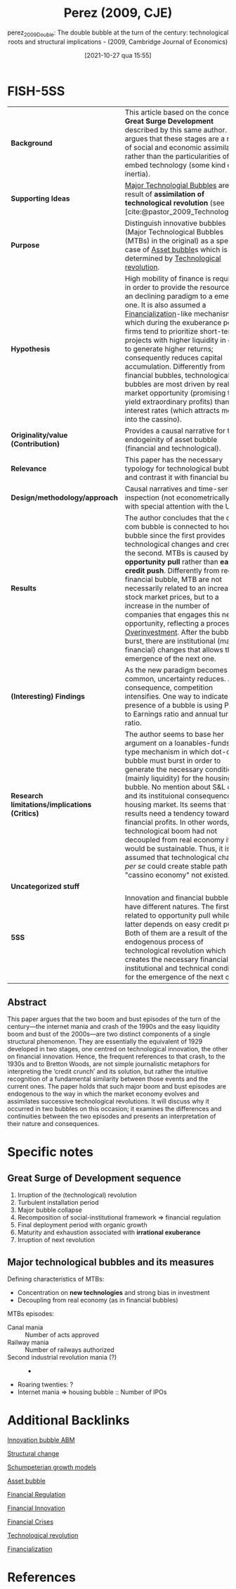 #+title:      Perez (2009, CJE)
#+date:       [2021-10-27 qua 15:55]
#+filetags:   :bib:
#+SUBTITLE: perez_2009_Double: The double bubble at the turn of the century: technological roots and structural implications - (2009, Cambridge Journal of Economics)
#+OPTIONS: num:nil ^:{} toc:nil
#+BIBLIOGRAPHY: ~/Org/zotero_refs.bib
#+cite_export: csl apa.csl
#+identifier: 20211027T155517

* FISH-5SS

|---------------------------------------------+---------------------------------------------------------------------------------------------------------------------------------------------------------------------------------------------------------------------------------------------------------------------------------------------------------------------------------------------------------------------------------------------------------------------------------------------------------------------------------------------------------------------------------------------------------------------------------------------|
| <40>                                        | <50>                                                                                                                                                                                                                                                                                                                                                                                                                                                                                                                                                                                        |
| *Background*                                  | This article based on the concept of *Great Surge Development* described by this same author. She argues that these stages are a result of social and economic assimilation rather than the particularities of the embed technology (some kind of inertia).                                                                                                                                                                                                                                                                                                                                   |
| *Supporting Ideas*                            | [[denote:20240708T151101][Major Technologial Bubbles]]  are a result of *assimilation of technological revolution* (see [cite:@pastor_2009_Technological]).                                                                                                                                                                                                                                                                                                                                                                                                                                                               |
| *Purpose*                                     | Distinguish innovative bubbles (Major Technological Bubbles (MTBs) in the original) as a special case of [[id:d6f6bc83-b082-492a-8776-689614359fb6][Asset bubble]]s which is determined by [[id:abfc5875-3c94-4556-a396-ff75507eac1f][Technological revolution]].                                                                                                                                                                                                                                                                                                                                                                                                                     |
| *Hypothesis*                                  | High mobility of finance is required in order to provide the resources of an declining paradigm to a emerging one. It is also assumed a [[denote:20240708T151322][Financialization]]-like mechanism in which during the exuberance period, firms tend to prioritize short-term projects with higher liquidity in order to generate higher returns; consequently reduces capital accumulation. Differently from financial bubbles, technological bubbles are most driven by real market opportunity (promising to yield extraordinary profits) than low interest rates (which attracts money into the cassino).          |
| *Originality/value (Contribution)*            | Provides a causal narrative for the endogeinity of asset bubble (financial and technological).                                                                                                                                                                                                                                                                                                                                                                                                                                                                                              |
| *Relevance*                                   | This paper has the necessary typology for technological bubble and contrast it with financial bubble.                                                                                                                                                                                                                                                                                                                                                                                                                                                                                       |
| *Design/methodology/approach*                 | Causal narratives and time-series inspection (not econometrically) with special attention with the US                                                                                                                                                                                                                                                                                                                                                                                                                                                                                       |
| *Results*                                     | The author concludes that the dot-com bubble is connected to housing bubble since the first provides technological changes and credit for the second. MTBs is caused by *opportunity pull* rather than *easy credit push*. Differently from regular financial bubble, MTB are not necessarily related to an increase in stock market prices, but to a increase in the number of companies that engages this new opportunity, reflecting a process of [[id:d1e7f9d2-e144-4f49-931e-5c0f3cd6d5c8][Overinvestment]]. After the bubble burst, there are institutional (mainly financial) changes that allows the emergence of the next one. |
| *(Interesting) Findings*                      | As the new paradigm becomes more common, uncertainty reduces. As a consequence, competition intensifies. One way to indicate the presence of a bubble is using Price to Earnings ratio and annual turnover ratio.                                                                                                                                                                                                                                                                                                                                                                           |
| *Research limitations/implications (Critics)* | The author seems to base her argument on a loanables-funds-type mechanism in which dot-com bubble must burst in order to generate the necessary conditions (mainly liquidity) for the housing bubble. No mention about S&L crisis and its instituional consequences for housing market. Its seems that the results need a tendency towards financial profits. In other words, if technological boom had not decoupled from real economy it would be sustainable. Thus, it is assumed that technological change /per se/ could create  stable path if "cassino economy" not existed.           |
| *Uncategorized stuff*                         |                                                                                                                                                                                                                                                                                                                                                                                                                                                                                                                                                                                             |
| *5SS*                                         | Innovation and financial bubbles have different natures. The first is related to opportunity pull while the latter depends on easy credit push. Both of them are a result of the endogenous process of technological revolution which creates the necessary financial, institutional and technical conditions for the emergence of the next one.                                                                                                                                                                                                                                            |
|---------------------------------------------+---------------------------------------------------------------------------------------------------------------------------------------------------------------------------------------------------------------------------------------------------------------------------------------------------------------------------------------------------------------------------------------------------------------------------------------------------------------------------------------------------------------------------------------------------------------------------------------------|


** Abstract

#+BEGIN_ABSTRACT
This paper argues that the two boom and bust episodes of the turn of the century—the internet mania and crash of the 1990s and the easy liquidity boom and bust of the 2000s—are two distinct components of a single structural phenomenon.
They are essentially the equivalent of 1929 developed in two stages, one centred on technological innovation, the other on financial innovation.
Hence, the frequent references to that crash, to the 1930s and to Bretton Woods, are not simple journalistic metaphors for interpreting the ‘credit crunch’ and its solution, but rather the intuitive recognition of a fundamental similarity between those events and the current ones.
The paper holds that such major boom and bust episodes are endogenous to the way in which the market economy evolves and assimilates successive technological revolutions.
It will discuss why it occurred in two bubbles on this occasion; it examines the differences and continuities between the two episodes and presents an interpretation of their nature and consequences.
#+END_ABSTRACT


* Annotations (zotero) :noexport:


"This paper proposes to distinguish major technology bubbles (MTBs) as a special class of bubbles that constitute a recurring endogenous phenomenon, caused by the way the market economy absorbs successive technological revolutions." (Perez 2009:2)

[OBJ] Major Tech Bubbles as a special case. (note on p.2)
"They are the result of opportunity pull rather than of easy credit push. But they are indeed bubbles. They are moments of Galbraithian irrationality, but, at least in terms of prefiguring the future value of some of the stocks involved, they also contain an element of rationality (see Pastor and Veronesi, 2004 [2006], 2005)." (Perez 2009:2)

Differently from credit bubbles, MTB are opportunity pull rarher than easy creadit push. (note on p.2)
"Section 3 analyses the reasons for the ELB to have followed in the wake of the NASDAQ collapse." (Perez 2009:2)

ELB as a result of MTB 2000s bubble. (note on p.2)
"But, as in any other bubble, asset inflation takes off when the actors in the financial markets clearly switch from seeking dividends to pursuing capital gains, which results in the paper economy decoupling from the real one." (Perez 2009:2)

Bubblue origin according to the author: Dividends -> capital gains (note on p.2)
"The process follows a basic stable sequence: irruption of the revolution, two or three decades of a turbulent installation period ending in a major bubble collapse, then a recomposition of the socio-institutional framework that regulates finance and sets the conditions for the final deployment period, a time of more organic growth that lasts until maturity and exhaustion are reached, setting the stage for the irruption of the next technological revolution (Perez, 2002 [2003], 2007)." (Perez 2009:3)

Great surge of Development process: revolution -> turbulent instalation -> collapse -> recomposition -> deployment -> organic growth -> maturity and exhaustion -> ... (note on p.3)
"It is the high mobility of finance that will then enable the reallocation of available funds from the established and mature technologies and industries to the emerging ones" (Perez 2009:3)

Is there some loanable funds ideia? Creation needs destruction? (note on p.3)
"The illusion is that there are high profits to be had with very low risk. This misperception has an objective fact at the root: after years of experimentation technological uncertainty has been reduced to a minimum." (Perez 2009:5)

As the new paradigm becomes more common, uncertainty reduces. (note on p.5)
"Competition intensifies as diffusion advances and objective market uncertainty is likely to increase, but the faith in the miracle of technology—strengthened by the growing capital gains in the stock market—creates an atmosphere of 'irrational exuberance'." (Perez 2009:5)

All this process is followed by an irrational exuberance. (note on p.5)
"After the fact it seems astonishing that people could believe that such extreme acceleration in the number of companies entering the race, counting on equally exaggerated growth in market value could be anything but a process of overinvestment and a bubble destined to collapse." (Perez 2009:5)

More and more companies entering in the race reflects a process of overinvestment and bubble destined to collaps. (note on p.5)
"The two defining characteristics of these MTBs are: (i) their concentration on the new technologies—especially the new infrastructural networks—and (ii) their decoupling from the real economy. The latter is typical of all bubbles; the former—in terms of a strong bias in investment—is what distinguishes an MTB from an ordinary excess liquidity one." (Perez 2009:6)

Two characteristics of MTB: New technologies and decoupling from real economy. (note on p.6)
"igure 5 shows the Shiller (2000 [2005] updated 2008) P/E ratio in the 1990s and in the 1920s. His measure is of inflation adjusted prices divided by the prior ten-year mean of inflation-adjusted earnings." (Perez 2009:8)

[DEF] Shiller P/E ratio (note on p.8)
"It is the switch to short-term gains during the bubble that attracts the necessary capital to be poured into the infrastructural networks of each revolution" (Perez 2009:11)

Capital gains purpose creates the financial conditions to finance the expansion of each revolution (note on p.11)
"But by this time, the financial world will have acquired the habit of being in control of investment and of getting constant high returns. Quarterly profits will have become the main measure and production companies will find themselves forced to avoid long term projects and to constantly deliver short term gains" (Perez 2009:11)

After that, short-term gains will be prioritized. (note on p.11)
"The significant amount of liquidity that became available for easing credit lent more fuel to the housing bubbles that had already begun to inflate during the internet mania." (Perez 2009:13)

How dotcom bubble connects to housing bubble: easing credit (note on p.13)
"It is clear that a boom needs to count on enough liquidity to be able to develop. The argument being put forth here is that, in the case of MTBs, opportunity pull plays a greater role than low interest rates or monetary expansion. Easy credit, rather than being the initial push factor unleashing the technology bubble, would act as a reinforcing response to the explosion of opportunities, leading to a positive feedback loop. In the case of most other bubbles, easy credit tends to be the initial unleashing mechanism. Thus, the asset inflation of the NASDAQ bubble was driven by the attraction of ICT, whereas that of the 2004-07 boom was driven by both low interest rates and abundant liquidity." (Perez 2009:18)

Comparison between bubbles: MTB motivated by opportunity pull and reinforced by financial condition. (note on p.18)
"The whole of the second boom was carried on the back of stretching to the limit the financial innovations that had already been introduced during installation and in the internet boom itself." (Perez 2009:20)

MTB breeds the thecnological condition for the real estate boom epsiode. (note on p.20)
"Dosi, G. and Lovallo, D. 1997. Rational entrepreneurs or optimistic martyrs? Some considerations on technological regimes, corporate entries and the evolutionary role of decision biases, pp. 236-63 in Garud, R., Nayyar, P., and Shapira, Z. (eds), Technological Innovation Oversights and Foresights, Cambridge/New York, Cambridge University Press" (Perez 2009:26)

"Pastor, L. and Veronesi, P. 2004 [2006]. Was there a Nasdaq bubble in the late 1990s? Journal of Financial Economics, vol. 81, no. 1, July, 61-100 Pastor, L. and Veronesi, P. 2005. 'Technological Revolutions and Stock Prices', NBER Working Paper, no. 11876" (Perez 2009:27)

* Specific notes

** Great Surge of Development sequence


1. Irruption of the (technological) revolution
2. Turbulent installation period
3. Major bubble collapse
4. Recomposition of social-institutional framework $\Rightarrow$ financial regulation
5. Final deployment period with organic growth
6. Maturity and exhaustion associated with *irrational exuberance*
7. Irruption of next revolution

** Major technological bubbles and its measures

Defining characteristics of MTBs:

- Concentration on *new technologies* and strong bias in investment
- Decoupling from real economy (as in financial bubbles)

MTBs episodes:
- Canal mania :: Number of acts approved
- Railway mania :: Number of railways authorized
- Second industrial revolution mania (?) :: -
- Roaring twenties: ?
- Internet mania $\Rightarrow$ housing bubble :: Number of IPOs


* Additional Backlinks

[[id:e20ae018-ac3b-4b4e-8108-29f84b898745][Innovation bubble ABM]]

[[denote:20240708T174852][Structural change]]

[[id:bf204d00-40bc-40ff-bd28-829072390a09][Schumpeterian growth models]]

[[id:d6f6bc83-b082-492a-8776-689614359fb6][Asset bubble]]

[[id:9b881b3e-17dc-489b-994f-74cc05a6c421][Financial Regulation]]

[[id:1cac371a-5856-4193-82e5-e7b8e8249df4][Financial Innovation]]

[[id:67c15aaa-7b6e-4407-b2de-71570ce061f5][Financial Crises]]

[[id:abfc5875-3c94-4556-a396-ff75507eac1f][Technological revolution]]

[[denote:20240708T151322][Financialization]]

* References
#+print_bibliography:
